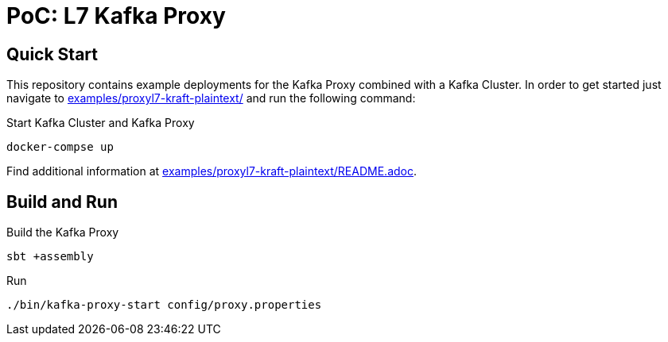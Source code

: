 = PoC: L7 Kafka Proxy

== Quick Start

This repository contains example deployments for the Kafka Proxy combined with a Kafka Cluster.
In order to get started just navigate to link:examples/proxyl7-kraft-plaintext/[] and run the following command:

.Start Kafka Cluster and Kafka Proxy
[source,bash]
----
docker-compse up
----

Find additional information at link:examples/proxyl7-kraft-plaintext/README.adoc[].

== Build and Run

.Build the Kafka Proxy
[source,bash]
----
sbt +assembly
----

.Run
[source,bash]
----
./bin/kafka-proxy-start config/proxy.properties
----